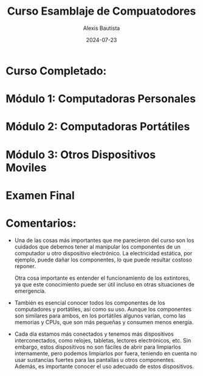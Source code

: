 #+options: ':nil *:t -:t ::t <:t H:3 \n:nil ^:t arch:headline
#+options: author:t broken-links:nil c:nil creator:nil
#+options: d:(not "LOGBOOK") date:t e:t email:nil f:t inline:t num:t
#+options: p:nil pri:nil prop:nil stat:t tags:t tasks:t tex:t
#+options: timestamp:t title:t toc:nil todo:t |:t
#+title: Curso Esamblaje de Compuatodores
#+date: 2024-07-23
#+author: Alexis Bautista
#+email: alexis.bautista@epn.edu.ec
#+language: Español
#+select_tags: export
#+exclude_tags: noexport
#+creator: Emacs 29.3 (Org mode 9.6.15)
#+cite_export:
#+latex_class: article
#+latex_class_options:
#+latex_header:
#+latex_header_extra:
#+description:
#+keywords:
#+subtitle:
#+latex_engraved_theme:
#+latex_compiler: pdflatex

#+latex_header: \usepackage{fancyhdr}
#+latex_header: \usepackage[top=25mm, left=25mm, right=25mm]{geometry}
#+latex_header: \usepackage{longtable}
#+latex_header: \fancyhead[R]{}
#+latex_header: \setlength\headheight{43.0pt} 

#+begin_export latex
\fancyhead[C]{\includegraphics[scale=0.05]{./images/logoEPN.jpg}\\
ESCUELA POLITÉCNICA NACIONAL\\FACULTAD DE INGENIERÍA DE SISTEMAS\\
ARQUITECTURA DE COMPUTADORES}
\thispagestyle{fancy}
#+end_export

* Curso Completado:

[[./images/cursoCompletado.png]]

* Módulo 1: Computadoras Personales

[[./images/modulo1.png]]
[[./images/modulo1_1.png]]

* Módulo 2: Computadoras Portátiles

[[./images/modulo2.png]]

* Módulo 3: Otros Dispositivos Moviles

[[./images/modulo3.png]]

* Examen Final

[[./images/examen.png]]


* Comentarios:

- Una de las cosas más importantes que me parecieron del curso son los
  cuidados que debemos tener al manipular los componentes de un
  computador u otro dispositivo electrónico. La electricidad estática,
  por ejemplo, puede dañar los componentes, lo que puede resultar
  costoso reponer.

  Otra cosa importante es entender el funcionamiento de los
  extintores, ya que este conocimiento puede ser útil incluso en otras
  situaciones de emergencia.

- También es esencial conocer todos los componentes de los
  computadores y portátiles, así como su uso. Aunque los componentes
  son similares para ambos, en los portátiles algunos varían, como las
  memorias y CPUs, que son más pequeñas y consumen menos energía.

- Cada día estamos más conectados y tenemos más dispositivos
  interconectados, como relojes, tabletas, lectores electrónicos,
  etc. Sin embargo, estos dispositivos no son fáciles de abrir para
  limpiarlos internamente, pero podemos limpiarlos por fuera, teniendo
  en cuenta no usar sustancias fuertes para las pantallas u otros
  componentes. Además, es importante conocer el uso adecuado de estos
  dispositivos.

